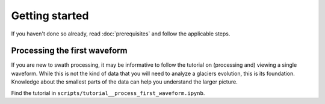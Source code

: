 Getting started
===============

If you haven't done so already, read :doc:`prerequisites` and follow the applicable steps.

Processing the first waveform
-----------------------------

If you are new to swath processing, it may be informative to follow the
tutorial on (processing and) viewing a single waveform. While this is
not the kind of data that you will need to analyze a glaciers evolution,
this is its foundation. Knowledge about the smallest parts of the data
can help you understand the larger picture.

Find the tutorial in ``scripts/tutorial__process_first_waveform.ipynb``.

